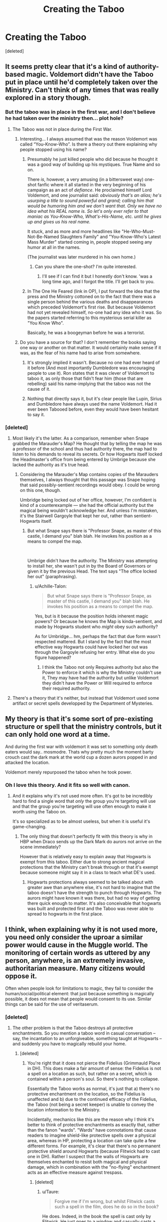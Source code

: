 #+TITLE: Creating the Taboo

* Creating the Taboo
:PROPERTIES:
:Score: 16
:DateUnix: 1536085072.0
:DateShort: 2018-Sep-04
:FlairText: Discussion
:END:
[deleted]


** It seems pretty clear that it's a kind of authority-based magic. Voldemort didn't have the Taboo put in place until he'd completely taken over the Ministry. Can't think of any times that was really explored in a story though.
:PROPERTIES:
:Author: MindForgedManacle
:Score: 16
:DateUnix: 1536087037.0
:DateShort: 2018-Sep-04
:END:

*** But the taboo was in place in the first war, and I don't believe he had taken over the ministry then... plot hole?
:PROPERTIES:
:Author: Shastaw2006
:Score: 2
:DateUnix: 1536087447.0
:DateShort: 2018-Sep-04
:END:

**** The Taboo was not in place during the First War.
:PROPERTIES:
:Author: MindForgedManacle
:Score: 16
:DateUnix: 1536087487.0
:DateShort: 2018-Sep-04
:END:

***** Interesting... I always assumed that was the reason Voldemort was called “You-Know-Who”. Is there a theory out there explaining why people stopped using his name?
:PROPERTIES:
:Author: Shastaw2006
:Score: 7
:DateUnix: 1536093910.0
:DateShort: 2018-Sep-05
:END:

****** Presumably he just killed people who did because he thought it was a good way of building up his mystiques. True Name and so on.

There /is/, however, a very amusing (in a bittersweet way) one-shot fanfic where it all started in the very beginning of his campaign as an act of /defiance/. He proclaimed himself Lord Voldemort, and one journalist said: /obviously that's an alias; he's usurping a title to sound powerful and grand; calling him that would be humoring him and we don't want that. Only we have no idea what his REAL name is. So let's only ever refer to that maniac as You-Know-Who, What's-His-Name, etc. until he gives up and gives us his real name./

It stuck, and as more and more headlines like "He-Who-Must-Not-Be-Named Slaughters Family" and "You-Know-Who's Latest Mass Murder" started coming in, people stopped seeing any humor at all in the names.

(The journalist was later murdered in his own home.)
:PROPERTIES:
:Author: Achille-Talon
:Score: 18
:DateUnix: 1536094436.0
:DateShort: 2018-Sep-05
:END:

******* Can you share the one--shot? I'm quite interested.
:PROPERTIES:
:Author: Eawen_Telemnar
:Score: 5
:DateUnix: 1536097253.0
:DateShort: 2018-Sep-05
:END:

******** I'll see if I can find it but I honestly don't know. 'was a long time ago, and I forgot the title. I'll get back to you.
:PROPERTIES:
:Author: Achille-Talon
:Score: 2
:DateUnix: 1536170694.0
:DateShort: 2018-Sep-05
:END:


****** In The One He Feared (link in OP), I put forward the idea that the press and the Ministry cottoned on to the fact that there was a single person behind the various deaths and disappearances which preceded Voldemort's first rise. But because Voldemort had not yet revealed himself, no-one had any idea who it was. So the papers started referring to this mysterious serial killer as "You Know Who".

Basically, he was a boogeyman before he was a terrorist.
:PROPERTIES:
:Author: Taure
:Score: 2
:DateUnix: 1536134033.0
:DateShort: 2018-Sep-05
:END:


***** Do you have a source for that? I don't remember the books saying one way or another on that matter. It would certainly make sense if it was, as the fear of his name had to arise from somewhere.
:PROPERTIES:
:Author: moomoogoat
:Score: 7
:DateUnix: 1536087933.0
:DateShort: 2018-Sep-04
:END:

****** It's strongly implied it wasn't. Because no one had ever heard of it before (And most importantly Dumbledore was encouraging people to use it). Ron states that it was clever of Voldemort to taboo it, as only those that fidn't fear him (those that are rebelling) said his name-implying that the taboo was not the cause of it.
:PROPERTIES:
:Author: elizabnthe
:Score: 21
:DateUnix: 1536091115.0
:DateShort: 2018-Sep-05
:END:


****** Nothing that directly says it, but it's clear people like Lupin, Sirius and Dumbledore have always used the name Voldemort. Had it ever been Tabooed before, even they would have been hesitant to say it.
:PROPERTIES:
:Author: MindForgedManacle
:Score: 11
:DateUnix: 1536091213.0
:DateShort: 2018-Sep-05
:END:


*** [deleted]
:PROPERTIES:
:Score: 1
:DateUnix: 1536087466.0
:DateShort: 2018-Sep-04
:END:

**** Most likely it's the latter. As a comparison, remember when Snape grabbed the Marauder's Map? He thought that by telling the map he was a professor of the school and thus had authority there, the map had to listen to his demands to reveal its secrets. Or how Hogwarts itself locked the Headmaster's office from being entered by Umbrige because she lacked the authority as it's true head.
:PROPERTIES:
:Author: MindForgedManacle
:Score: 6
:DateUnix: 1536087596.0
:DateShort: 2018-Sep-04
:END:

***** Considering the Marauder's Map contains copies of the Marauders themselves, I always thought that this passage was Snape hoping that said possibly-sentient recordings would obey. I could be wrong on this one, though.

Umbridge being locked out of her office, however, I'm confident is kind of a counterexample --- she had the official authority but the magical being wouldn't acknowledge her. And unless I'm mistaken, it's the Stairwell Gargoyle that kept her out, rather than sentient-Hogwarts itself.
:PROPERTIES:
:Author: Achille-Talon
:Score: 2
:DateUnix: 1536088314.0
:DateShort: 2018-Sep-04
:END:

****** But what Snape says there is "Professor Snape, as master of this castle, I demand you" blah blah. He invokes his position as a means to compel the map.

​

Umbrige didn't have the authority. The Ministry was attempting to install her, she wasn't put in by the Board of Governors or given it by the previous Head. The text says "The office locked her out" (paraphrasing).
:PROPERTIES:
:Author: MindForgedManacle
:Score: 4
:DateUnix: 1536088475.0
:DateShort: 2018-Sep-04
:END:

******* u/Achille-Talon:
#+begin_quote
  But what Snape says there is "Professor Snape, as master of this castle, I demand you" blah blah. He invokes his position as a means to compel the map.
#+end_quote

Yes, but is it because the position holds inherent magic powers? Or because he knows the Map is kinda-sentient, and made by Hogwarts student who /might/ obey such authority?

As for Umbridge... hm, perhaps the fact that due form wasn't respected mattered. But I stand by the fact that the most effective way Hogwarts could have locked her out was through the Gargoyle refusing her entry. What else do you figure happened?
:PROPERTIES:
:Author: Achille-Talon
:Score: 1
:DateUnix: 1536094230.0
:DateShort: 2018-Sep-05
:END:

******** I think the Taboo not only Requires authority but also the Power to enforce it which is why the Ministry couldn't use it, They may have had the authority but unlike Voldemort they didn't have the Power or Will required to enforce their required authority.
:PROPERTIES:
:Author: Call0013
:Score: 1
:DateUnix: 1536126410.0
:DateShort: 2018-Sep-05
:END:


**** There's a theory that it's neither, but instead that Voldemort used some artifact or secret spells developped by the Department of Mysteries.
:PROPERTIES:
:Author: Achille-Talon
:Score: 2
:DateUnix: 1536088262.0
:DateShort: 2018-Sep-04
:END:


** My theory is that it's some sort of pre-existing structure or spell that the ministry controls, but it can only hold one word at a time.

And during the first war with voldemort it was set to something only death eaters would say.. mosmodre. Thats why pretty much the moment barty crouch cast the dark mark at the world cup a dozen aurors popped in and attacked the location.

Voldemort merely repurposed the taboo when he took power.
:PROPERTIES:
:Author: Astramancer_
:Score: 8
:DateUnix: 1536121085.0
:DateShort: 2018-Sep-05
:END:

*** Oh I love this theory. And it fits so well with canon.
:PROPERTIES:
:Author: aridnie
:Score: 2
:DateUnix: 1536169092.0
:DateShort: 2018-Sep-05
:END:

**** And it explains why it's not used more often. It's got to be incredibly hard to find a single word that /only/ the group you're targeting will use and that the group you're targeting will use often enough to make it worth using the Taboo on.

It's so specialized as to be almost useless, but when it is useful it's game-changing.
:PROPERTIES:
:Author: Astramancer_
:Score: 2
:DateUnix: 1536169670.0
:DateShort: 2018-Sep-05
:END:

***** The only thing that doesn't perfectly fit with this theory is why in HBP when Draco sends up the Dark Mark do aurors not arrive on the scene immediately?

However that is relatively easy to explain away that Hogwarts is exempt from this taboo. Either due to strong ancient magical protections that the Ministry can't break through or that it's exempt because someone might say it in a class to teach what DE's used.
:PROPERTIES:
:Author: aridnie
:Score: 1
:DateUnix: 1536170119.0
:DateShort: 2018-Sep-05
:END:

****** Hogwarts protections always seemed to be talked about with greater awe than anywhere else, it's not hard to imagine that the taboo doesn't have the strength to punch through Hogwarts. The aurors might have known it was there, but had no way of getting there quick enough to matter. It's also conceivable that hogwarts was built and protected first and the Taboo was never able to spread to hogwarts in the first place.
:PROPERTIES:
:Author: Astramancer_
:Score: 1
:DateUnix: 1536170505.0
:DateShort: 2018-Sep-05
:END:


** I think, when explaining why it is not used more, you need only consider the uproar a similar power would cause in the Muggle world. The monitoring of certain words as uttered by any person, anywhere, is an extremely invasive, authoritarian measure. Many citizens would oppose it.

Often when people look for limitations to magic, they fail to consider the human/social/political element: that just because something is magically possible, it does not mean that people would consent to its use. Similar things can be said for the use of veritaserum.
:PROPERTIES:
:Author: Taure
:Score: 11
:DateUnix: 1536098582.0
:DateShort: 2018-Sep-05
:END:

*** [deleted]
:PROPERTIES:
:Score: 2
:DateUnix: 1536131040.0
:DateShort: 2018-Sep-05
:END:

**** The other problem is that the Taboo destroys all protective enchantments. So you mention a taboo word in casual conversation -- say, the incantation to an unforgiveable, something taught at Hogwarts -- and suddenly you have to magically rebuild your home.
:PROPERTIES:
:Author: Taure
:Score: 5
:DateUnix: 1536133339.0
:DateShort: 2018-Sep-05
:END:

***** [deleted]
:PROPERTIES:
:Score: 1
:DateUnix: 1536133960.0
:DateShort: 2018-Sep-05
:END:

****** You're right that it does not pierce the Fidelius (Grimmauld Place in DH). This does make a fair amount of sense: the Fidelius is not a spell on a location as such, but rather on a secret, which is contained within a person's soul. So there's nothing to collapse.

Essentially the Taboo works as normal, it's just that a) there's no protective enchantment on the location, so the Fidelius is unaffected and b) due to the continued efficacy of the Fidelius, the Taboo (not being a secret keeper) is unable to convey the location information to the Ministry.

Incidentally, mechanics like this are the reason why I think it's better to think of protective enchantments as exactly that, rather than the fanon "wards". "Wards" have connotations that cause readers to imagine shield-like protective spells over a physical area, whereas in HP, protecting a location can take quite a few different forms. For example, it's clear that there's no permanent protective shield around Hogwarts (because Flitwick had to cast one in DH). Rather I suspect that the walls of Hogwarts are themselves enchanted to resist both magical and physical damage, which in combination with the "no-flying" enchantment acts as an effective measure against trespass.
:PROPERTIES:
:Author: Taure
:Score: 3
:DateUnix: 1536134378.0
:DateShort: 2018-Sep-05
:END:

******* [deleted]
:PROPERTIES:
:Score: 1
:DateUnix: 1536134943.0
:DateShort: 2018-Sep-05
:END:

******** u/Taure:
#+begin_quote
  Forgive me if I'm wrong, but whilst Flitwick casts such a spell in the film, does he do so in the book?
#+end_quote

He does. Indeed, in the book the spell is cast only by Flitwick. He just goes to a window and casually casts a Shield Charm over all of Hogwarts. BAMF.
:PROPERTIES:
:Author: Taure
:Score: 3
:DateUnix: 1536135555.0
:DateShort: 2018-Sep-05
:END:


*** In my headcanon for Veritaserum, it is genuinely effective, seeing as Snape says "a few drops and the Dark Lord himself would spill his deepest secrets". People with money, influence, and secrets made the Ministry think it was ineffective.
:PROPERTIES:
:Author: Jahoan
:Score: 1
:DateUnix: 1536118853.0
:DateShort: 2018-Sep-05
:END:

**** I thought strong enough Occlumency skills working as a Veritaserum defense was a canon thing?
:PROPERTIES:
:Author: Fredrik1994
:Score: 1
:DateUnix: 1536172328.0
:DateShort: 2018-Sep-05
:END:

***** Nope. Completely fanon.

It's also fanon that Occlumency does literally anything other than operate as a defense to Legilemency. Organizing the mind, showing fake memories, etc - while all fascinating - are completely (and wonderfully) made up.
:PROPERTIES:
:Author: FerusGrim
:Score: 3
:DateUnix: 1536177862.0
:DateShort: 2018-Sep-06
:END:

****** Oh yeah, several fanfics have Occlumency work as a memory-enhancer, which to me never made any sense. I can see it help with emotional self-control though, but only indirectly (as in, strong emotional self-control is needed to be a good Occlumens, since it helps lower the effect of distractions that can helpfully crash your defenses).
:PROPERTIES:
:Author: Fredrik1994
:Score: 2
:DateUnix: 1536264537.0
:DateShort: 2018-Sep-07
:END:


*** If the unforgiveables are such, uttering the incantations and monitoring thereof should be permissible whereas the discussion of them via their common names (avada kedavra is NOT the name of the killing curse, same as imperio for the imperius and crucio for the cruciatus curse) does not require one to speak the actual incantation.
:PROPERTIES:
:Author: viol8er
:Score: 1
:DateUnix: 1536108545.0
:DateShort: 2018-Sep-05
:END:


** I suspect the Taboo was a large map, much like the Marauders Map. When the name is said an X appears on the map at the location it was spoken with the name of the person who said it.

Over time this would show trails and highlight hotspots for enemy activity.

The map gets cluttered occasionally and has to be erased to make room for more X's to appear.

I imagine the map itself is the floor of a room.
:PROPERTIES:
:Author: ForumWarrior
:Score: 3
:DateUnix: 1536098095.0
:DateShort: 2018-Sep-05
:END:

*** In Fantastic Beast and Where to Find Them, MACUSA has a map that tracks magic, and is used to track Credence towards the climax.
:PROPERTIES:
:Author: Jahoan
:Score: 4
:DateUnix: 1536118959.0
:DateShort: 2018-Sep-05
:END:


** Sneaky thought - perhaps he made that name into a spell. It's not clear exactly how, but wands seem to understand new spells fairly quickly, as if there's a meta-gossip network that updates them all on innovations as they are ratified.

If so, it would work whenever anyone saying it was within earshot of a wand.
:PROPERTIES:
:Author: wordhammer
:Score: 2
:DateUnix: 1536098236.0
:DateShort: 2018-Sep-05
:END:


** For my headcanon, it's not a spell but an artifact that requires sacrifices to power it. In some versions it's a chalkboard and/or map, in others it's a room where snatchers sit and wAit until they're sent off then next group steps in to wait for transmission.

The sacrifices are why it's not used by the ministry to counter the use of the unforgiveables.
:PROPERTIES:
:Author: viol8er
:Score: 1
:DateUnix: 1536108355.0
:DateShort: 2018-Sep-05
:END:
